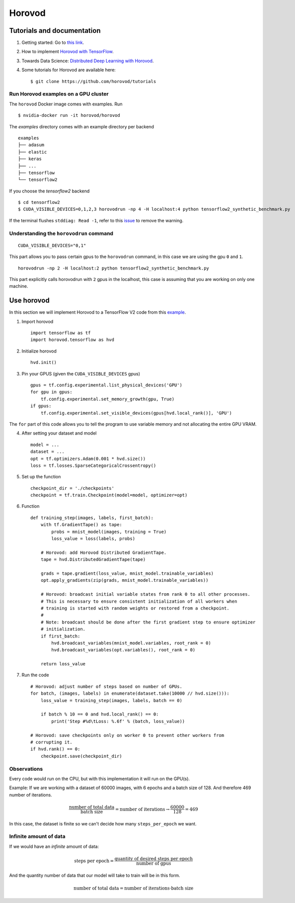 =======
Horovod
=======



Tutorials and documentation
---------------------------

1. Getting started: Go to `this link <https://horovod.ai/getting-started/>`_.

2. How to implement `Horovod with TensorFlow <https://horovod.readthedocs.io/en/stable/tensorflow.html>`_.

3. Towards Data Science: `Distributed Deep Learning with Horovod <https://towardsdatascience.com/distributed-deep-learning-with-horovod-2d1eea004cb2>`_. 

4. Some tutorials for Horovod are available here: ::

	$ git clone https://github.com/horovod/tutorials


Run Horovod examples on a GPU cluster
***************************************

The ``horovod`` Docker image comes with examples. Run ::

	$ nvidia-docker run -it horovod/horovod

The `examples` directory comes with an example directory per backend ::

    examples
    ├── adasum
    ├── elastic
    ├── keras
    ├── ...
    ├── tensorflow
    └── tensorflow2

If you choose the `tensorflow2` backend ::

	$ cd tensorflow2
	$ CUDA_VISIBLE_DEVICES=0,1,2,3 horovodrun -np 4 -H localhost:4 python tensorflow2_synthetic_benchmark.py

If the terminal flushes ``stddiag: Read -1``, refer to this `issue <https://github.com/horovod/horovod/issues/503>`_ to remove the warning.


Understanding the ``horovodrun`` command
******************************************

::

    CUDA_VISIBLE_DEVICES="0,1"

This part allows you to pass certain gpus to the ``horovodrun`` command, in this case we are using the gpu 
``0`` and ``1``.

::

    horovodrun -np 2 -H localhost:2 python tensorflow2_synthetic_benchmark.py

This part explicitly calls horovodrun with ``2`` gpus in the localhost, this case is assuming that you are 
working on only one machine.


.. Later on in this part we will add the parallel to DeepXDE.



Use horovod
-----------
In this section we will implement Horovod to a TensorFlow V2 code from this `example <https://horovod.readthedocs.io/en/stable/tensorflow.html>`_.

1. Import horovod ::

    import tensorflow as tf
    import horovod.tensorflow as hvd

2. Initialize horovod ::

    hvd.init()

3. Pin your GPUS (given the ``CUDA_VISIBLE_DEVICES`` gpus) ::

    gpus = tf.config.experimental.list_physical_devices('GPU')
    for gpu in gpus:
        tf.config.experimental.set_memory_growth(gpu, True)
    if gpus:
        tf.config.experimental.set_visible_devices(gpus[hvd.local_rank()], 'GPU')

The ``for`` part of this code allows you to tell the program to use variable memory and not allocating the entire 
GPU VRAM.

4. After setting your dataset and model ::

    model = ...
    dataset = ...
    opt = tf.optimizers.Adam(0.001 * hvd.size())
    loss = tf.losses.SparseCategoricalCrossentropy()

5. Set up the function ::
    
    checkpoint_dir = './checkpoints'
    checkpoint = tf.train.Checkpoint(model=model, optimizer=opt)

6. Function ::

    def training_step(images, labels, first_batch):
        with tf.GradientTape() as tape:
            probs = mnist_model(images, training = True)
            loss_value = loss(labels, probs)
        
        # Horovod: add Horovod Distributed GradientTape.
        tape = hvd.DistributedGradientTape(tape)

        grads = tape.gradient(loss_value, mnist_model.trainable_variables)
        opt.apply_gradients(zip(grads, mnist_model.trainable_variables))

        # Horovod: broadcast initial variable states from rank 0 to all other processes.
        # This is necessary to ensure consistent initialization of all workers when
        # training is started with random weights or restored from a checkpoint.
        #
        # Note: broadcast should be done after the first gradient step to ensure optimizer
        # initialization.
        if first_batch:
            hvd.broadcast_variables(mnist_model.variables, root_rank = 0)
            hvd.broadcast_variables(opt.variables(), root_rank = 0)

        return loss_value

7. Run the code ::

    # Horovod: adjust number of steps based on number of GPUs.
    for batch, (images, labels) in enumerate(dataset.take(10000 // hvd.size())):
        loss_value = training_step(images, labels, batch == 0)

        if batch % 10 == 0 and hvd.local_rank() == 0:
            print('Step #%d\tLoss: %.6f' % (batch, loss_value))

    # Horovod: save checkpoints only on worker 0 to prevent other workers from
    # corrupting it.
    if hvd.rank() == 0:
        checkpoint.save(checkpoint_dir)


Observations
**************

Every code would run on the CPU, but with this implementation it will run on the GPU(s).

Example: If we are working with a dataset of 60000 images, with 6 epochs and a batch size of 128. And 
therefore 469 number of iterations.

.. math:: 
    \frac{\mbox{number of total data}}{\mbox{batch size}} = \mbox{number of iterations} \rightarrow \frac{60000}{128} = 469

In this case, the dataset is finite so we can't decide how many ``steps_per_epoch`` we want. 


Infinite amount of data
*************************

If we would have an *infinite* amount of data:

.. math:: 
    \mbox{steps per epoch} = \frac{\mbox{quantity of desired steps per epoch}}{\mbox{number of gpus}}

And the quantity number of data that our model will take to train will be in this form. 

.. math:: 
    \mbox{number of total data} = \mbox{number of iterations} \cdot {\mbox{batch size}}